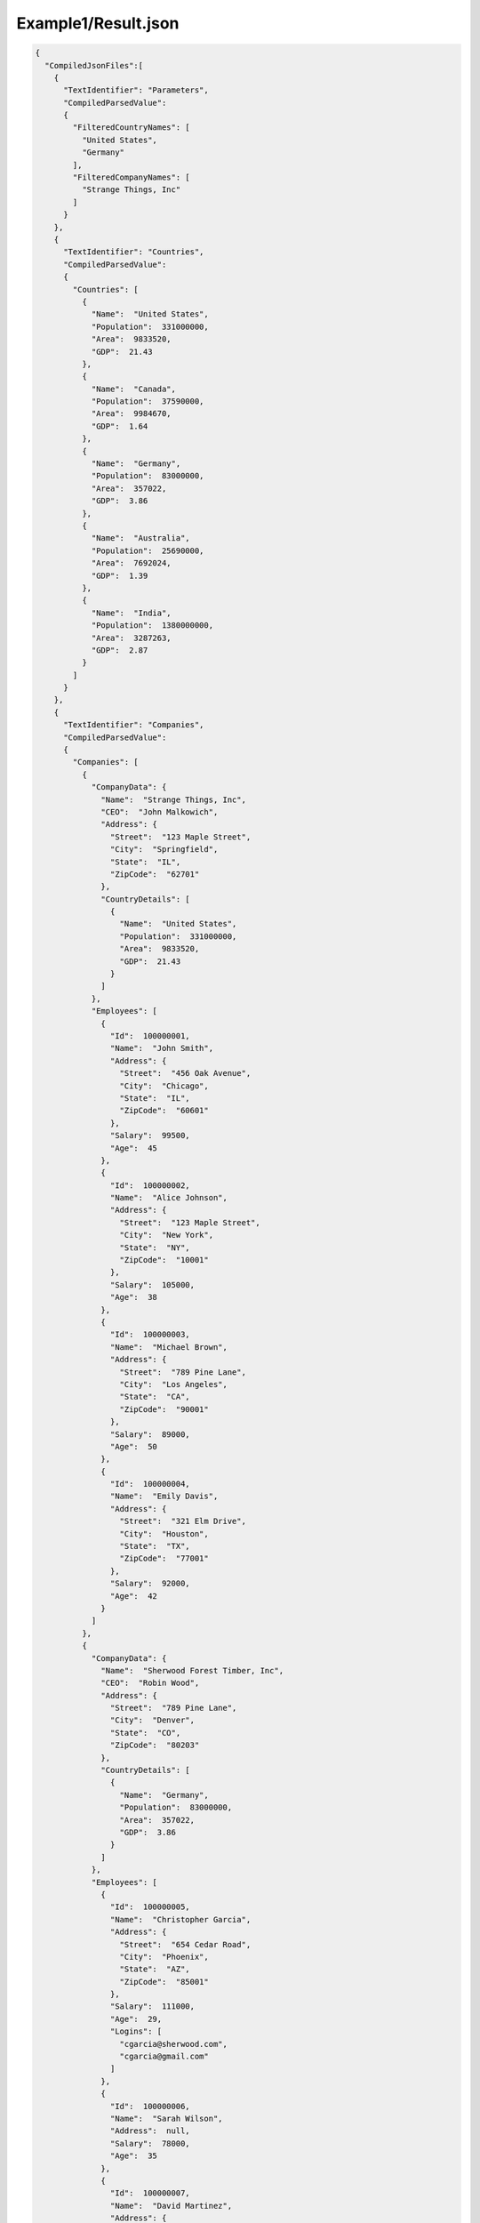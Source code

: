 ====================
Example1/Result.json
====================

.. contents::
   :local:
   :depth: 2

.. sourcecode:: json

     {
       "CompiledJsonFiles":[
         {
           "TextIdentifier": "Parameters",
           "CompiledParsedValue":
           {
             "FilteredCountryNames": [
               "United States",
               "Germany"
             ],
             "FilteredCompanyNames": [
               "Strange Things, Inc"
             ]
           }
         },
         {
           "TextIdentifier": "Countries",
           "CompiledParsedValue":
           {
             "Countries": [
               {
                 "Name":  "United States",
                 "Population":  331000000,
                 "Area":  9833520,
                 "GDP":  21.43
               },
               {
                 "Name":  "Canada",
                 "Population":  37590000,
                 "Area":  9984670,
                 "GDP":  1.64
               },
               {
                 "Name":  "Germany",
                 "Population":  83000000,
                 "Area":  357022,
                 "GDP":  3.86
               },
               {
                 "Name":  "Australia",
                 "Population":  25690000,
                 "Area":  7692024,
                 "GDP":  1.39
               },
               {
                 "Name":  "India",
                 "Population":  1380000000,
                 "Area":  3287263,
                 "GDP":  2.87
               }
             ]
           }
         },
         {
           "TextIdentifier": "Companies",
           "CompiledParsedValue":
           {
             "Companies": [
               {
                 "CompanyData": {
                   "Name":  "Strange Things, Inc",
                   "CEO":  "John Malkowich",
                   "Address": {
                     "Street":  "123 Maple Street",
                     "City":  "Springfield",
                     "State":  "IL",
                     "ZipCode":  "62701"
                   },
                   "CountryDetails": [
                     {
                       "Name":  "United States",
                       "Population":  331000000,
                       "Area":  9833520,
                       "GDP":  21.43
                     }
                   ]
                 },
                 "Employees": [
                   {
                     "Id":  100000001,
                     "Name":  "John Smith",
                     "Address": {
                       "Street":  "456 Oak Avenue",
                       "City":  "Chicago",
                       "State":  "IL",
                       "ZipCode":  "60601"
                     },
                     "Salary":  99500,
                     "Age":  45
                   },
                   {
                     "Id":  100000002,
                     "Name":  "Alice Johnson",
                     "Address": {
                       "Street":  "123 Maple Street",
                       "City":  "New York",
                       "State":  "NY",
                       "ZipCode":  "10001"
                     },
                     "Salary":  105000,
                     "Age":  38
                   },
                   {
                     "Id":  100000003,
                     "Name":  "Michael Brown",
                     "Address": {
                       "Street":  "789 Pine Lane",
                       "City":  "Los Angeles",
                       "State":  "CA",
                       "ZipCode":  "90001"
                     },
                     "Salary":  89000,
                     "Age":  50
                   },
                   {
                     "Id":  100000004,
                     "Name":  "Emily Davis",
                     "Address": {
                       "Street":  "321 Elm Drive",
                       "City":  "Houston",
                       "State":  "TX",
                       "ZipCode":  "77001"
                     },
                     "Salary":  92000,
                     "Age":  42
                   }
                 ]
               },
               {
                 "CompanyData": {
                   "Name":  "Sherwood Forest Timber, Inc",
                   "CEO":  "Robin Wood",
                   "Address": {
                     "Street":  "789 Pine Lane",
                     "City":  "Denver",
                     "State":  "CO",
                     "ZipCode":  "80203"
                   },
                   "CountryDetails": [
                     {
                       "Name":  "Germany",
                       "Population":  83000000,
                       "Area":  357022,
                       "GDP":  3.86
                     }
                   ]
                 },
                 "Employees": [
                   {
                     "Id":  100000005,
                     "Name":  "Christopher Garcia",
                     "Address": {
                       "Street":  "654 Cedar Road",
                       "City":  "Phoenix",
                       "State":  "AZ",
                       "ZipCode":  "85001"
                     },
                     "Salary":  111000,
                     "Age":  29,
                     "Logins": [
                       "cgarcia@sherwood.com",
                       "cgarcia@gmail.com"
                     ]
                   },
                   {
                     "Id":  100000006,
                     "Name":  "Sarah Wilson",
                     "Address":  null,
                     "Salary":  78000,
                     "Age":  35
                   },
                   {
                     "Id":  100000007,
                     "Name":  "David Martinez",
                     "Address": {
                       "Street":  "147 Birch Street",
                       "City":  "San Antonio",
                       "State":  "TX",
                       "ZipCode":  "78201"
                     },
                     "Salary":  95000,
                     "Age":  46,
                     "Logins": [
                       "dmartinez@sherwood.com",
                       "dmartinez@gmail.com"
                     ]
                   }
                 ]
               },
               {
                 "CompanyData": {
                   "Name":  "Atlantic Transfers, Inc",
                   "CEO":  "Black Beard",
                   "Address": {
                     "Street":  "101 Elm Drive",
                     "City":  "Dallas",
                     "State":  "TX",
                     "ZipCode":  "75201"
                   },
                   "CountryDetails": [
                     {
                       "Name":  "United States",
                       "Population":  331000000,
                       "Area":  9833520,
                       "GDP":  21.43
                     }
                   ]
                 },
                 "Employees": [
                   {
                     "Id":  100000008,
                     "Name":  "Laura Lee",
                     "Address": {
                       "Street":  "258 Willow Lane",
                       "City":  "San Diego",
                       "State":  "CA",
                       "ZipCode":  "92101"
                     },
                     "Salary":  105500,
                     "Age":  32
                   },
                   {
                     "Id":  100000009,
                     "Name":  "Andrew Harris",
                     "Address": {
                       "Street":  "369 Spruce Drive",
                       "City":  "Dallas",
                       "State":  "TX",
                       "ZipCode":  "75201"
                     },
                     "Salary":  88000,
                     "Age":  41
                   },
                   {
                     "Id":  100000010,
                     "Name":  "Jessica Thompson",
                     "Address": {
                       "Street":  "159 Cherry Lane",
                       "City":  "Austin",
                       "State":  "TX",
                       "ZipCode":  "73301"
                     },
                     "Salary":  98700,
                     "Age":  37
                   },
                   {
                     "Id":  250150245,
                     "Name":  "Jane Doe",
                     "Address": {
                       "Street":  "Main St",
                       "City":  "San Jose",
                       "State":  "PA",
                       "ZipCode":  "95101"
                     },
                     "Salary":  144186,
                     "Age":  63
                   },
                   {
                     "Id":  783328759,
                     "Name":  "Robert Brown",
                     "Address": {
                       "Street":  "Pine St",
                       "City":  "Los Angeles",
                       "State":  "CA",
                       "ZipCode":  "90001"
                     },
                     "Salary":  122395,
                     "Age":  58
                   }
                 ]
               }
             ]
           }
         },
         {
           "TextIdentifier": "FilteredCompanies",
           "CompiledParsedValue":
           {
             "AdditionalCompanyNames": [
               "Atlantic Transfers, Inc"
             ],
             "comments1":  "'FilteredCompanyNames' is in parent JSON 'Parameters.json'.",
             "comments2":  "We filter companies that are either in FilteredCompanyNames or in AdditionalCompanyNames in this file.",
             "FilteredCompanies": [
               {
                 "CompanyData": {
                   "Name":  "Strange Things, Inc",
                   "CEO":  "John Malkowich",
                   "Address": {
                     "Street":  "123 Maple Street",
                     "City":  "Springfield",
                     "State":  "IL",
                     "ZipCode":  "62701"
                   },
                   "CountryDetails": [
                     {
                       "Name":  "United States",
                       "Population":  331000000,
                       "Area":  9833520,
                       "GDP":  21.43
                     }
                   ]
                 },
                 "Employees": [
                   {
                     "Id":  100000001,
                     "Name":  "John Smith",
                     "Address": {
                       "Street":  "456 Oak Avenue",
                       "City":  "Chicago",
                       "State":  "IL",
                       "ZipCode":  "60601"
                     },
                     "Salary":  99500,
                     "Age":  45
                   },
                   {
                     "Id":  100000002,
                     "Name":  "Alice Johnson",
                     "Address": {
                       "Street":  "123 Maple Street",
                       "City":  "New York",
                       "State":  "NY",
                       "ZipCode":  "10001"
                     },
                     "Salary":  105000,
                     "Age":  38
                   },
                   {
                     "Id":  100000003,
                     "Name":  "Michael Brown",
                     "Address": {
                       "Street":  "789 Pine Lane",
                       "City":  "Los Angeles",
                       "State":  "CA",
                       "ZipCode":  "90001"
                     },
                     "Salary":  89000,
                     "Age":  50
                   },
                   {
                     "Id":  100000004,
                     "Name":  "Emily Davis",
                     "Address": {
                       "Street":  "321 Elm Drive",
                       "City":  "Houston",
                       "State":  "TX",
                       "ZipCode":  "77001"
                     },
                     "Salary":  92000,
                     "Age":  42
                   }
                 ]
               },
               {
                 "CompanyData": {
                   "Name":  "Atlantic Transfers, Inc",
                   "CEO":  "Black Beard",
                   "Address": {
                     "Street":  "101 Elm Drive",
                     "City":  "Dallas",
                     "State":  "TX",
                     "ZipCode":  "75201"
                   },
                   "CountryDetails": [
                     {
                       "Name":  "United States",
                       "Population":  331000000,
                       "Area":  9833520,
                       "GDP":  21.43
                     }
                   ]
                 },
                 "Employees": [
                   {
                     "Id":  100000008,
                     "Name":  "Laura Lee",
                     "Address": {
                       "Street":  "258 Willow Lane",
                       "City":  "San Diego",
                       "State":  "CA",
                       "ZipCode":  "92101"
                     },
                     "Salary":  105500,
                     "Age":  32
                   },
                   {
                     "Id":  100000009,
                     "Name":  "Andrew Harris",
                     "Address": {
                       "Street":  "369 Spruce Drive",
                       "City":  "Dallas",
                       "State":  "TX",
                       "ZipCode":  "75201"
                     },
                     "Salary":  88000,
                     "Age":  41
                   },
                   {
                     "Id":  100000010,
                     "Name":  "Jessica Thompson",
                     "Address": {
                       "Street":  "159 Cherry Lane",
                       "City":  "Austin",
                       "State":  "TX",
                       "ZipCode":  "73301"
                     },
                     "Salary":  98700,
                     "Age":  37
                   },
                   {
                     "Id":  250150245,
                     "Name":  "Jane Doe",
                     "Address": {
                       "Street":  "Main St",
                       "City":  "San Jose",
                       "State":  "PA",
                       "ZipCode":  "95101"
                     },
                     "Salary":  144186,
                     "Age":  63
                   },
                   {
                     "Id":  783328759,
                     "Name":  "Robert Brown",
                     "Address": {
                       "Street":  "Pine St",
                       "City":  "Los Angeles",
                       "State":  "CA",
                       "ZipCode":  "90001"
                     },
                     "Salary":  122395,
                     "Age":  58
                   }
                 ]
               }
             ]
           }
         },
         {
           "TextIdentifier": "Example",
           "CompiledParsedValue":
           {
             "FilteredCountryNames": [
               "United States",
               "Canada",
               "Australia"
             ],
             "FilteredCountryData": [
               "Name:United States, Population:331000000",
               "Name:Canada, Population:37590000",
               "Name:Australia, Population:25690000"
             ],
             "comments":  "'FilteredCompanies' array used in JsonQL expressions below is in parent JSON FilteredCompanies.json",
             "FilteredCompanyAddresses": {
               "comments":  "'FilteredCompanies' array is in parent JSON FilteredCompanies.json",
               "addresses": [
               ]
             },
             "FilteredCompanyEmployees": [
               {
                 "Id":  100000002,
                 "Name":  "Alice Johnson",
                 "Address": {
                   "Street":  "123 Maple Street",
                   "City":  "New York",
                   "State":  "NY",
                   "ZipCode":  "10001"
                 },
                 "Salary":  105000,
                 "Age":  38
               },
               {
                 "Id":  100000003,
                 "Name":  "Michael Brown",
                 "Address": {
                   "Street":  "789 Pine Lane",
                   "City":  "Los Angeles",
                   "State":  "CA",
                   "ZipCode":  "90001"
                 },
                 "Salary":  89000,
                 "Age":  50
               },
               {
                 "Id":  100000004,
                 "Name":  "Emily Davis",
                 "Address": {
                   "Street":  "321 Elm Drive",
                   "City":  "Houston",
                   "State":  "TX",
                   "ZipCode":  "77001"
                 },
                 "Salary":  92000,
                 "Age":  42
               },
               {
                 "Id":  100000008,
                 "Name":  "Laura Lee",
                 "Address": {
                   "Street":  "258 Willow Lane",
                   "City":  "San Diego",
                   "State":  "CA",
                   "ZipCode":  "92101"
                 },
                 "Salary":  105500,
                 "Age":  32
               },
               {
                 "Id":  100000009,
                 "Name":  "Andrew Harris",
                 "Address": {
                   "Street":  "369 Spruce Drive",
                   "City":  "Dallas",
                   "State":  "TX",
                   "ZipCode":  "75201"
                 },
                 "Salary":  88000,
                 "Age":  41
               },
               {
                 "Id":  100000010,
                 "Name":  "Jessica Thompson",
                 "Address": {
                   "Street":  "159 Cherry Lane",
                   "City":  "Austin",
                   "State":  "TX",
                   "ZipCode":  "73301"
                 },
                 "Salary":  98700,
                 "Age":  37
               },
               {
                 "Id":  250150245,
                 "Name":  "Jane Doe",
                 "Address": {
                   "Street":  "Main St",
                   "City":  "San Jose",
                   "State":  "PA",
                   "ZipCode":  "95101"
                 },
                 "Salary":  144186,
                 "Age":  63
               },
               {
                 "Id":  783328759,
                 "Name":  "Robert Brown",
                 "Address": {
                   "Street":  "Pine St",
                   "City":  "Los Angeles",
                   "State":  "CA",
                   "ZipCode":  "90001"
                 },
                 "Salary":  122395,
                 "Age":  58
               }
             ],
             "FilteredCompanyEmployeeAddresses": [
               {
                 "Street":  "456 Oak Avenue",
                 "City":  "Chicago",
                 "State":  "IL",
                 "ZipCode":  "60601"
               },
               {
                 "Street":  "123 Maple Street",
                 "City":  "New York",
                 "State":  "NY",
                 "ZipCode":  "10001"
               },
               {
                 "Street":  "789 Pine Lane",
                 "City":  "Los Angeles",
                 "State":  "CA",
                 "ZipCode":  "90001"
               },
               {
                 "Street":  "321 Elm Drive",
                 "City":  "Houston",
                 "State":  "TX",
                 "ZipCode":  "77001"
               },
               {
                 "Street":  "258 Willow Lane",
                 "City":  "San Diego",
                 "State":  "CA",
                 "ZipCode":  "92101"
               },
               {
                 "Street":  "369 Spruce Drive",
                 "City":  "Dallas",
                 "State":  "TX",
                 "ZipCode":  "75201"
               },
               {
                 "Street":  "159 Cherry Lane",
                 "City":  "Austin",
                 "State":  "TX",
                 "ZipCode":  "73301"
               },
               {
                 "Street":  "Main St",
                 "City":  "San Jose",
                 "State":  "PA",
                 "ZipCode":  "95101"
               },
               {
                 "Street":  "Pine St",
                 "City":  "Los Angeles",
                 "State":  "CA",
                 "ZipCode":  "90001"
               }
             ]
           }
         }
       ],
       "CompilationErrors":
       {
         "$type": "System.Collections.Generic.List`1[[JsonQL.Compilation.ICompilationErrorItem, JsonQL]], System.Private.CoreLib",
         "$values": []
       }
     }

